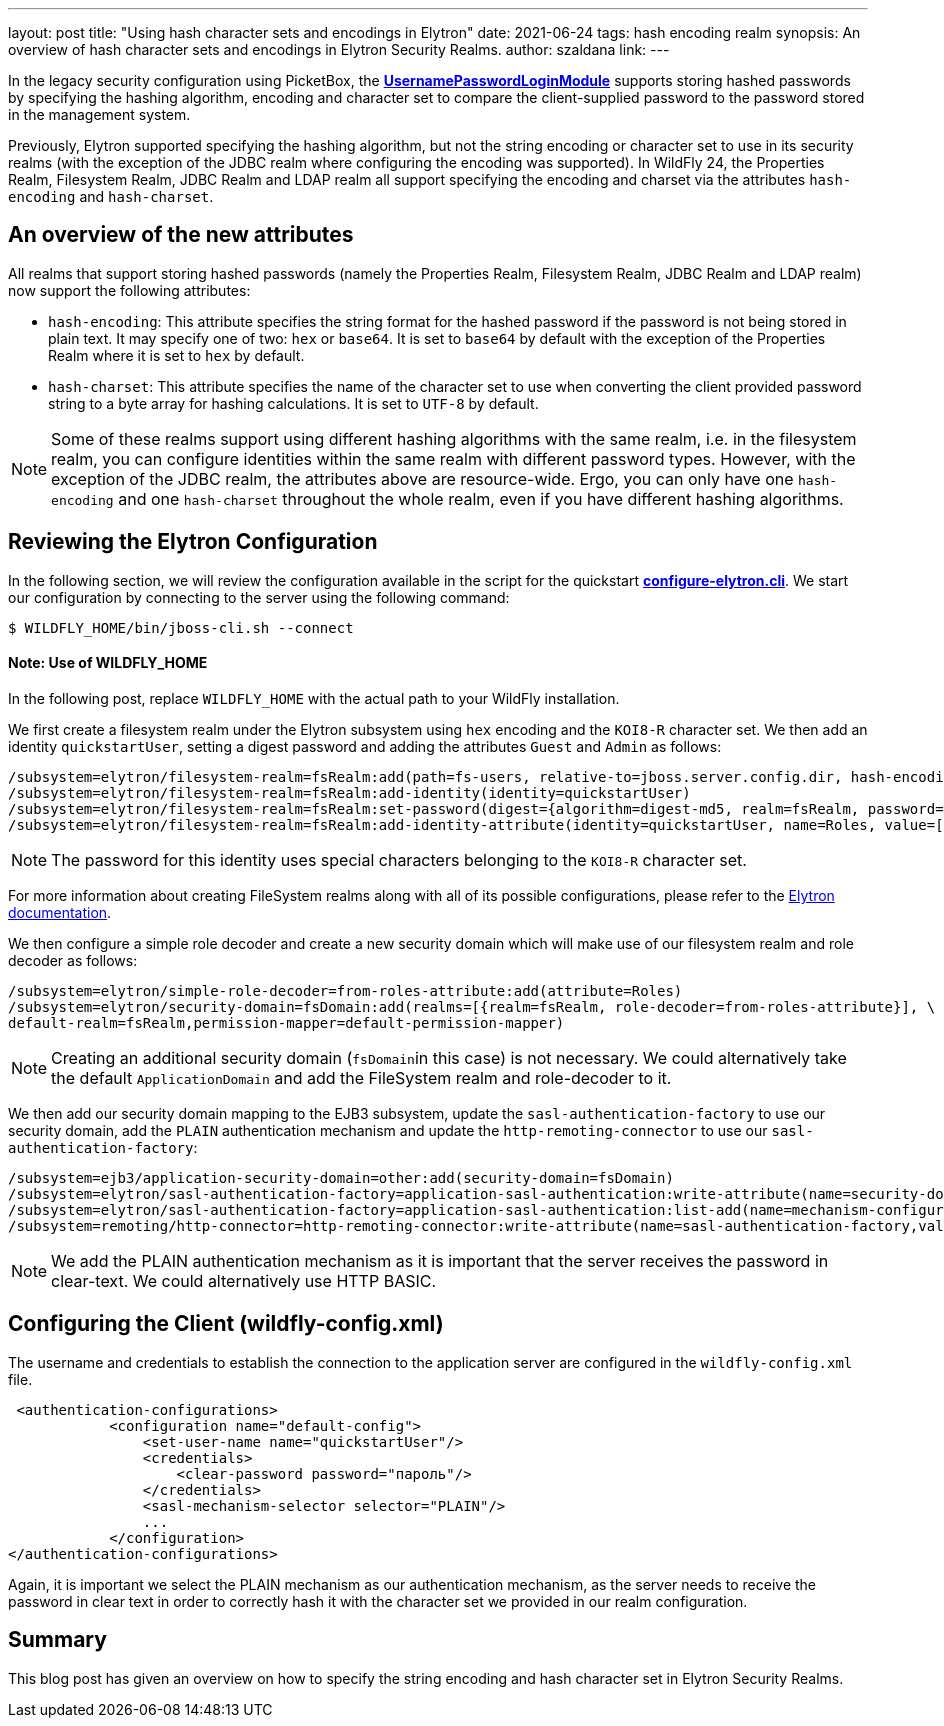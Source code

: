 ---
layout: post
title: "Using hash character sets and encodings in Elytron"
date: 2021-06-24
tags: hash encoding realm
synopsis: An overview of hash character sets and encodings in Elytron Security Realms.
author: szaldana
link:
---

In the legacy security configuration using PicketBox, the
*https://access.redhat.com/documentation/en-us/red_hat_jboss_enterprise_application_platform/7.3/html-single/login_module_reference/index#usernamepassword_login_module[UsernamePasswordLoginModule]*
supports storing hashed passwords by specifying the hashing algorithm, encoding and character set to compare
the client-supplied password to the password stored in the management system.

Previously, Elytron supported specifying the hashing algorithm, but not the string encoding or character set to use
in its security realms (with the exception of the JDBC realm where configuring the encoding was supported). In WildFly
24, the Properties Realm, Filesystem Realm, JDBC Realm and LDAP realm all support specifying the encoding and
charset via the attributes ``hash-encoding`` and ``hash-charset``.


== An overview of the new attributes

All realms that support storing hashed passwords (namely the Properties Realm, Filesystem Realm, JDBC Realm and LDAP realm)
now support the following attributes:

* ``hash-encoding``: This attribute specifies the string format for the hashed password if the
password is not being stored in plain text. It may specify one of two: ``hex`` or ``base64``. It is set to ``base64`` by default
with the exception of the Properties Realm where it is set to ``hex`` by default.

* ``hash-charset``: This attribute specifies the name of the character set to use when converting the client provided
password string to a byte array for hashing calculations. It is set to ``UTF-8`` by default.

NOTE: Some of these realms support using different hashing algorithms with the same realm, i.e. in the filesystem realm,
you can configure identities within the same realm with different password types. However,
with the exception of the JDBC realm, the attributes above are resource-wide. Ergo,
you can only have one ``hash-encoding`` and one ``hash-charset`` throughout the whole
realm, even if you have different hashing algorithms.

== Reviewing the Elytron Configuration

In the following section, we will review the configuration available in the script for the quickstart
*https://github.com/wildfly-security-incubator/elytron-examples/blob/master/hash-charset-encoding/configure-elytron.cli[configure-elytron.cli]*. We start our configuration by connecting to the server using the following command:

[source,shell]
----
$ WILDFLY_HOME/bin/jboss-cli.sh --connect
----
==== Note: Use of WILDFLY_HOME
In the following post, replace ``WILDFLY_HOME`` with the actual path to your WildFly installation.

We first create a filesystem realm under the Elytron subsystem using ``hex`` encoding and the ``KOI8-R``
character set. We then add an identity ``quickstartUser``, setting a digest password and adding the
attributes ``Guest`` and ``Admin`` as follows:


[source]
----
/subsystem=elytron/filesystem-realm=fsRealm:add(path=fs-users, relative-to=jboss.server.config.dir, hash-encoding=hex, hash-charset=KOI8-R)
/subsystem=elytron/filesystem-realm=fsRealm:add-identity(identity=quickstartUser)
/subsystem=elytron/filesystem-realm=fsRealm:set-password(digest={algorithm=digest-md5, realm=fsRealm, password=пароль}, identity=quickstartUser)
/subsystem=elytron/filesystem-realm=fsRealm:add-identity-attribute(identity=quickstartUser, name=Roles, value=["Admin", "Guest"])
----

NOTE: The password for this identity uses special characters belonging to the ``KOI8-R`` character set.

For more information about creating FileSystem realms along with all of its possible configurations,
please refer to the https://docs.wildfly.org/20/WildFly_Elytron_Security.html[Elytron documentation].

We then configure a simple role decoder and create a new security domain which will make use of our
filesystem realm and role decoder as follows:
[source]
----
/subsystem=elytron/simple-role-decoder=from-roles-attribute:add(attribute=Roles)
/subsystem=elytron/security-domain=fsDomain:add(realms=[{realm=fsRealm, role-decoder=from-roles-attribute}], \
default-realm=fsRealm,permission-mapper=default-permission-mapper)
----


NOTE: Creating an additional security domain (``fsDomain``in this case) is not necessary.
We could alternatively take the default ``ApplicationDomain`` and add the
FileSystem realm and role-decoder to it.

We then add our security domain mapping to the EJB3 subsystem, update the ``sasl-authentication-factory`` to use
our security domain, add the ``PLAIN`` authentication mechanism and update the ``http-remoting-connector`` to use our ``sasl-authentication-factory``:


[source]
----
/subsystem=ejb3/application-security-domain=other:add(security-domain=fsDomain)
/subsystem=elytron/sasl-authentication-factory=application-sasl-authentication:write-attribute(name=security-domain, value=fsDomain)
/subsystem=elytron/sasl-authentication-factory=application-sasl-authentication:list-add(name=mechanism-configurations, value={mechanism-name=PLAIN})
/subsystem=remoting/http-connector=http-remoting-connector:write-attribute(name=sasl-authentication-factory,value=application-sasl-authentication)
----

NOTE: We add the PLAIN authentication mechanism as it is important that the server receives the
password in clear-text. We could alternatively use HTTP BASIC.

== Configuring the Client (wildfly-config.xml)

The username and credentials to establish the connection to the application server are configured in the
``wildfly-config.xml`` file.

[source,xml]
----
 <authentication-configurations>
            <configuration name="default-config">
                <set-user-name name="quickstartUser"/>
                <credentials>
                    <clear-password password="пароль"/>
                </credentials>
                <sasl-mechanism-selector selector="PLAIN"/>
                ...
            </configuration>
</authentication-configurations>
----

Again, it is important we select the PLAIN mechanism as our authentication mechanism, as the server needs
to receive the password in clear text in order to correctly hash it with the character set we provided in our realm
configuration.

== Summary
This blog post has given an overview on how to specify the string encoding and hash character set in Elytron Security Realms.